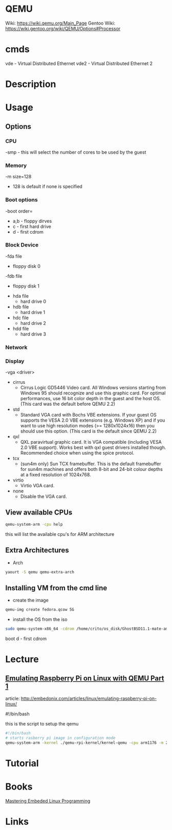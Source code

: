 #+TAGS: virtulisation


* QEMU
Wiki: https://wiki.qemu.org/Main_Page
Gentoo Wiki: https://wiki.gentoo.org/wiki/QEMU/Options#Processor

* cmds
vde - Virtual Distributed Ethernet
vde2 - Virtual Distributed Ethernet 2
* Description
* Usage
** Options
*** CPU
-smp - this will select the number of cores to be used by the guest
*** Memory
-m size=128
  - 128 is default if none is specified

*** Boot options
-boot order=
  - a,b - floppy dirves
  - c   - first hard drive
  - d   - first cdrom

*** Block Device
-fda file
  - floppy disk 0
-fdb file
  - floppy disk 1

- hda file
  - hard drive 0
- hdb file
  - hard drive 1
- hdc file
  - hard drive 2
- hdd file
  - hard drive 3
    
*** Network

*** Display
-vga <driver>
  - cirrus
    - Cirrus Logic GD5446 Video card. All Windows versions starting from Windows 95 should recognize and use this graphic card. For optimal performances, use 16 bit color depth in the guest and the host OS. (This card was the default before QEMU 2.2)
  - std
    - Standard VGA card with Bochs VBE extensions. If your guest OS supports the VESA 2.0 VBE extensions (e.g. Windows XP) and if you want to use high resolution modes (>= 1280x1024x16) then you should use this option. (This card is the default since QEMU 2.2)
  - qxl
    - QXL paravirtual graphic card. It is VGA compatible (including VESA 2.0 VBE support). Works best with qxl guest drivers installed though. Recommended choice when using the spice protocol.
  - tcx
    - (sun4m only) Sun TCX framebuffer. This is the default framebuffer for sun4m machines and offers both 8-bit and 24-bit colour depths at a fixed resolution of 1024x768.
  - virtio
    - Virtio VGA card.
  - none
    - Disable the VGA card.


** View available CPUs
#+BEGIN_SRC sh
qemu-system-arm -cpu help
#+END_SRC
this will list the available cpu's for ARM architecture

** Extra Architectures
- Arch
#+BEGIN_SRC sh
yaourt -S qemu qemu-extra-arch
#+END_SRC

** Installing VM from the cmd line
- create the image
#+BEGIN_SRC sh
qemu-img create fedora.qcow 5G
#+END_SRC

- install the OS from the iso
#+BEGIN_SRC sh
sudo qemu-system-x86_64 -cdrom /home/crito/os_disk/GhostBSD11.1-mate-amd64.iso -hda gbsd.qcow -boot d -net nic -net user -m 2048 -localtime
#+END_SRC
boot d - first cdrom

* Lecture
** [[https://01.org/linuxgraphics/gfx-docs/drm/process/coding-style.html][Emulating Raspberry Pi on Linux with QEMU Part 1]]
article: http://embedonix.com/articles/linux/emulating-raspberry-pi-on-linux/

#!/bin/bash
# Starts raspberry pi image in configuration mode
 
this is the script to setup the qemu
#+BEGIN_SRC sh
#!/bin/bash
# starts rasberry pi image in configuration mode
qemu-system-arm -kernel ./qemu-rpi-kernel/kernel-qemu -cpu arm1176 -m 256 -M versatilepb -no-reboot -serial stdio -append "root=/dev/sda2 panic=1 rootfstype=ext4 rw init=/bin/bash" -hda rpi.img
#+END_SRC

* Tutorial
* Books
[[file://home/crito/Documents/Embed/Mastering_Embedded_Linux_Programming.pdf][Mastering Embeded Linux Programming]]

* Links
